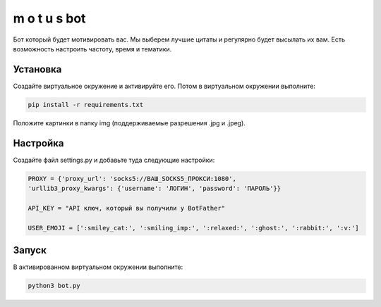 m o t u s	bot
===============

Бот который будет мотивировать вас. Мы выберем лучшие цитаты и регулярно будет высылать их вам. Есть возможность настроить частоту, время и тематики.

Установка
---------

Создайте виртуальное окружение и активируйте его. Потом в виртуальном окружении выполните:

.. code-block:: text

	pip install -r requirements.txt

Положите картинки в папку img (поддерживаемые разрешения .jpg и .jpeg).

Настройка
---------

Создайте файл settings.py и добавьте туда следующие настройки:

.. code-block:: python

	PROXY = {'proxy_url': 'socks5://ВАШ_SOCKS5_ПРОКСИ:1080',
	'urllib3_proxy_kwargs': {'username': 'ЛОГИН', 'password': 'ПАРОЛЬ'}}

	API_KEY = "API ключ, который вы получили у BotFather"

	USER_EMOJI = [':smiley_cat:', ':smiling_imp:', ':relaxed:', ':ghost:', ':rabbit:', ':v:']

Запуск
------

В активированном виртуальном окружении выполните:

.. code-block:: text

	python3 bot.py